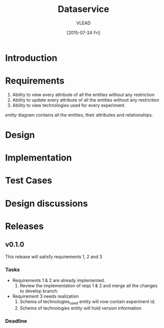#+TITLE: Dataservice
#+Author: VLEAD
#+Date: [2015-07-24 Fri]

* Introduction

* Requirements

  1. Ability to view every attribute of all the entities without any restriction
  2. Ability to update every attribute of all the entities without any restriction
  3. Ability to view technologies used for every experiment.

  [[entity]] diagram contains all the entities, their attributes and relationships.

* Design
  #+CAPTION: Entity Diagram
  #+NAME:   entity

* Implementation
* Test Cases
* Design discussions
* Releases
** v0.1.0
    This release will satisfy requirements 1, 2 and 3
*** Tasks
    + Requirements 1 & 2 are already implemented. 
      1. Review the implementation of reqs 1 & 2 and merge all the changes to
         develop branch.
    + Requirement 3 needs realization
      1. Schema of technologies_used entity will now contain experiment id.
      2. Schema of technologies entity will hold version information 
    
*** Deadline


